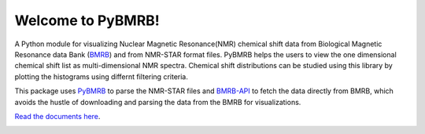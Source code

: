Welcome to PyBMRB!
======================================

A Python module for visualizing Nuclear Magnetic Resonance(NMR)  chemical shift data from Biological Magnetic
Resonance data Bank (`BMRB <http://bmrb.ip>`_) and  from NMR-STAR  format files. PyBMRB helps the
users to view the one dimensional chemical shift list as multi-dimensional NMR spectra. Chemical shift distributions
can be studied using this library by plotting the histograms using differnt filtering criteria.

This package uses `PyBMRB <https://github.com/uwbmrb/PyNMRSTAR>`_ to parse the NMR-STAR files
and `BMRB-API <https://github.com/uwbmrb/BMRB-API>`_ to fetch the data directly from BMRB, which avoids the hustle of
downloading and parsing the data from the BMRB for visualizations.

`Read the documents here <https://pybmrb.readthedocs.org>`__.


.. |PythonVersions| image:: https://img.shields.io/pypi/pyversions/pynmrstar.svg
   :target: https://github.com/uwbmrb/PyBMRB

.. |License| image::  https://img.shields.io/github/license/kumar-physics/PyBMRB
   :target: https://github.com/uwbmrb/PyBMRB


.. |BuildStatus| image:: https://img.shields.io/github/workflow/status/kumar-physics/PyBMRB/CI/dev
   :target: https://github.com/uwbmrb/PyBMRB


|BuildStatus| |License| |PythonVersions|